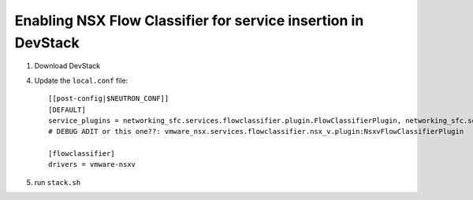 ===============================================================
 Enabling NSX Flow Classifier for service insertion in DevStack
===============================================================

1. Download DevStack

4. Update the ``local.conf`` file::

    [[post-config|$NEUTRON_CONF]]
    [DEFAULT]
    service_plugins = networking_sfc.services.flowclassifier.plugin.FlowClassifierPlugin, networking_sfc.services.sfc.plugin.SfcPlugin # DEBUG ADIT not sure we need both
    # DEBUG ADIT or this one??: vmware_nsx.services.flowclassifier.nsx_v.plugin:NsxvFlowClassifierPlugin 

    [flowclassifier]
    drivers = vmware-nsxv

5. run ``stack.sh``

